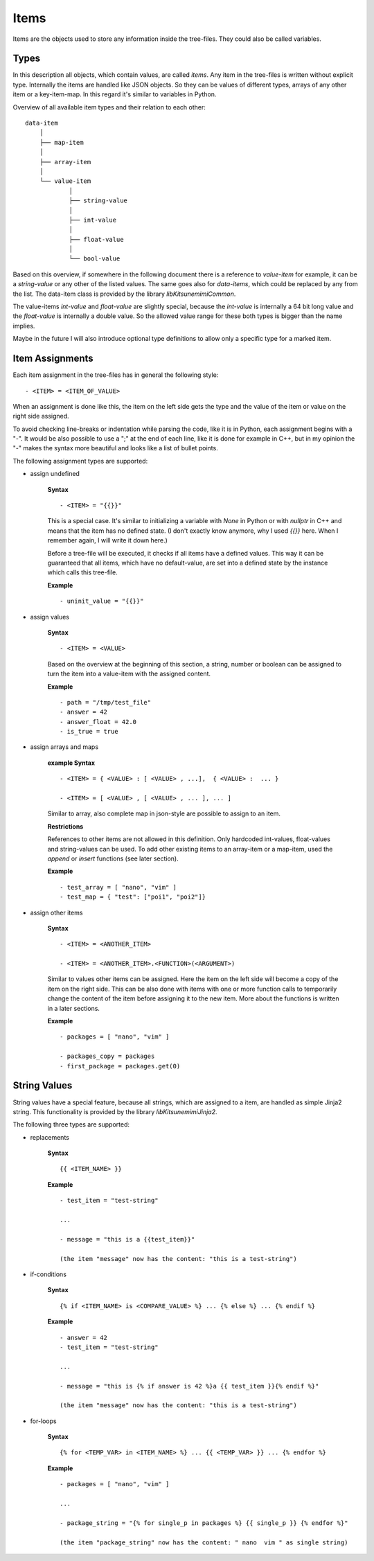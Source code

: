 Items
-----

Items are the objects used to store any information inside the tree-files. They could also be called variables.

Types
~~~~~

In this description all objects, which contain values, are called *items*. Any item in the tree-files is written without explicit type. Internally the items are handled like JSON objects. So they can be values of different types, arrays of any other item or a key-item-map. In this regard it's similar to variables in Python. 

Overview of all available item types and their relation to each other:

::

    data-item
        │
        ├── map-item
        │
        ├── array-item
        │
        └── value-item
                │
                ├── string-value
                │
                ├── int-value
                │
                ├── float-value
                │
                └── bool-value


Based on this overview, if somewhere in the following document there is a reference to *value-item* for example, it can be a *string-value* or any other of the listed values. The same goes also for *data-items*, which could be replaced by any from the list. The data-item class is provided by the library *libKitsunemimiCommon*.

The value-items *int-value* and *float-value* are slightly special, because the *int-value* is internally a 64 bit long value and the *float-value* is internally a double value. So the allowed value range for these both types is bigger than the name implies.

Maybe in the future I will also introduce optional type definitions to allow only a specific type for a marked item.


Item Assignments
~~~~~~~~~~~~~~~~

Each item assignment in the tree-files has in general the following style:

::

    - <ITEM> = <ITEM_OF_VALUE>

When an assignment is done like this, the item on the left side gets the type and the value of the item or value on the right side assigned.

To avoid checking line-breaks or indentation while parsing the code, like it is in Python, each assignment begins with a "-". It would be also possible to use a ";" at the end of each line, like it is done for example in C++, but in my opinion the "-" makes the syntax more beautiful and looks like a list of bullet points.


.. raw:: latex

    \newpage



The following assignment types are supported:

* assign undefined

    **Syntax**

    ::

        - <ITEM> = "{{}}"

    This is a special case. It's similar to initializing a variable with *None* in Python or with *nullptr* in C++ and means that the item has no defined state. (I don't exactly know anymore, why I used *{{}}* here. When I remember again, I will write it down here.)

    Before a tree-file will be executed, it checks if all items have a defined values. This way it can be guaranteed that all items, which have no default-value, are set into a defined state by the instance which calls this tree-file. 

    **Example**

    ::

        - uninit_value = "{{}}"


* assign values

    **Syntax**

    ::

        - <ITEM> = <VALUE>

    Based on the overview at the beginning of this section, a string, number or boolean can be assigned to turn the item into a value-item with the assigned content.

    **Example**

    ::

        - path = "/tmp/test_file"
        - answer = 42
        - answer_float = 42.0
        - is_true = true


* assign arrays and maps

    **example Syntax**

    ::

        - <ITEM> = { <VALUE> : [ <VALUE> , ...],  { <VALUE> :  ... }

        - <ITEM> = [ <VALUE> , [ <VALUE> , ... ], ... ]

    Similar to array, also complete map in json-style are possible to assign to an item. 

    **Restrictions**

    References to other items are not allowed in this definition. Only hardcoded int-values, float-values and string-values can be used. To add other existing items to an array-item or a map-item, used the *append* or *insert* functions (see later section).

    **Example**

    ::

        - test_array = [ "nano", "vim" ]
        - test_map = { "test": ["poi1", "poi2"]}


.. raw:: latex

    \newpage



* assign other items

    **Syntax**

    ::

        - <ITEM> = <ANOTHER_ITEM>

        - <ITEM> = <ANOTHER_ITEM>.<FUNCTION>(<ARGUMENT>)

    Similar to values other items can be assigned. Here the item on the left side will become a copy of the item on the right side. This can be also done with items with one or more function calls to temporarily change the content of the item before assigning it to the new item. More about the functions is written in a later sections.

    **Example**

    ::

        - packages = [ "nano", "vim" ]

        - packages_copy = packages
        - first_package = packages.get(0)


String Values
~~~~~~~~~~~~~

String values have a special feature, because all strings, which are assigned to a item, are handled as simple Jinja2 string. This functionality is provided by the library *libKitsunemimiJinja2*. 

The following three types are supported:

* replacements

    **Syntax**

    ::

        {{ <ITEM_NAME> }}


    **Example**

    :: 

        - test_item = "test-string"

        ...

        - message = "this is a {{test_item}}"

        (the item "message" now has the content: "this is a test-string")
        

* if-conditions

    **Syntax**

    ::

        {% if <ITEM_NAME> is <COMPARE_VALUE> %} ... {% else %} ... {% endif %}


    **Example**

    :: 

        - answer = 42
        - test_item = "test-string"

        ...

        - message = "this is {% if answer is 42 %}a {{ test_item }}{% endif %}"

        (the item "message" now has the content: "this is a test-string")



.. raw:: latex

    \newpage



* for-loops

    **Syntax**

    ::

        {% for <TEMP_VAR> in <ITEM_NAME> %} ... {{ <TEMP_VAR> }} ... {% endfor %}


    **Example**

    ::

        - packages = [ "nano", "vim" ]

        ...

        - package_string = "{% for single_p in packages %} {{ single_p }} {% endfor %}"

        (the item "package_string" now has the content: " nano  vim " as single string)


